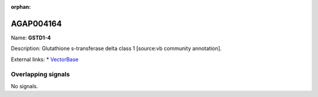 :orphan:

AGAP004164
=============



Name: **GSTD1-4**

Description: Glutathione s-transferase delta class 1 [source:vb community annotation].

External links:
* `VectorBase <https://www.vectorbase.org/Anopheles_gambiae/Gene/Summary?g=AGAP004164>`_

Overlapping signals
-------------------



No signals.


